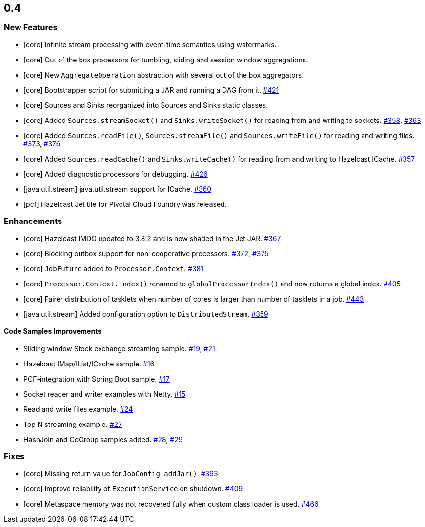== 0.4

=== New Features

* [core] Infinite stream processing with event-time semantics using watermarks.
* [core] Out of the box processors for tumbling, sliding and session window aggregations. 
* [core] New `AggregateOperation` abstraction with several out of the box aggregators.
* [core] Bootstrapper script for submitting a JAR and running a DAG from it. https://github.com/hazelcast/hazelcast-jet/pull/421[#421]
* [core] Sources and Sinks reorganized into Sources and Sinks static classes.
* [core] Added `Sources.streamSocket()` and `Sinks.writeSocket()` for reading from and writing to sockets. https://github.com/hazelcast/hazelcast-jet/pull/358[#358], https://github.com/hazelcast/hazelcast-jet/pull/363[#363]
* [core] Added `Sources.readFile()`, `Sources.streamFile()` and `Sources.writeFile()` for reading and writing files. https://github.com/hazelcast/hazelcast-jet/pull/373[#373], https://github.com/hazelcast/hazelcast-jet/pull/376[#376]
* [core] Added `Sources.readCache()` and `Sinks.writeCache()` for reading from and writing to Hazelcast ICache. https://github.com/hazelcast/hazelcast-jet/pull/357[#357]
* [core] Added diagnostic processors for debugging. https://github.com/hazelcast/hazelcast-jet/pull/426[#426]

* [java.util.stream] java.util.stream support for ICache. https://github.com/hazelcast/hazelcast-jet/pull/360[#360]
* [pcf] Hazelcast Jet tile for Pivotal Cloud Foundry was released.

=== Enhancements

* [core] Hazelcast IMDG updated to 3.8.2 and is now shaded in the Jet JAR. https://github.com/hazelcast/hazelcast-jet/pull/367[#367]
* [core] Blocking outbox support for non-cooperative processors. https://github.com/hazelcast/hazelcast-jet/pull/372[#372], https://github.com/hazelcast/hazelcast-jet/pull/375[#375]
* [core] `JobFuture` added to `Processor.Context`. https://github.com/hazelcast/hazelcast-jet/pull/381[#381]
* [core] `Processor.Context.index()` renamed to `globalProcessorIndex()` and now returns a global index. https://github.com/hazelcast/hazelcast-jet/pull/405[#405]
* [core] Fairer distribution of tasklets when number of cores is larger than number of tasklets in a job. https://github.com/hazelcast/hazelcast-jet/pull/443[#443]
* [java.util.stream] Added configuration option to `DistributedStream`. https://github.com/hazelcast/hazelcast-jet/pull/359[#359]

==== Code Samples Improvements

* Sliding window Stock exchange streaming sample. https://github.com/hazelcast/hazelcast-jet-code-samples/pull/19[#19], https://github.com/hazelcast/hazelcast-jet-code-samples/pull/21[#21]
* Hazelcast IMap/IList/ICache sample. https://github.com/hazelcast/hazelcast-jet-code-samples/pull/16[#16]
* PCF-integration with Spring Boot sample. https://github.com/hazelcast/hazelcast-jet-code-samples/pull/17[#17]
* Socket reader and writer examples with Netty. https://github.com/hazelcast/hazelcast-jet-code-samples/pull/15[#15]
* Read and write files example. https://github.com/hazelcast/hazelcast-jet-code-samples/pull/24[#24]
* Top N streaming example. https://github.com/hazelcast/hazelcast-jet-code-samples/pull/27[#27]
* HashJoin and CoGroup samples added. https://github.com/hazelcast/hazelcast-jet-code-samples/pull/28[#28], https://github.com/hazelcast/hazelcast-jet-code-samples/pull/29[#29]

=== Fixes

* [core] Missing return value for `JobConfig.addJar()`. https://github.com/hazelcast/hazelcast-jet/pull/393[#393]
* [core] Improve reliability of `ExecutionService` on shutdown. https://github.com/hazelcast/hazelcast-jet/pull/409[#409]
* [core] Metaspace memory was not recovered fully when custom class loader is used. https://github.com/hazelcast/hazelcast-jet/pull/466[#466]